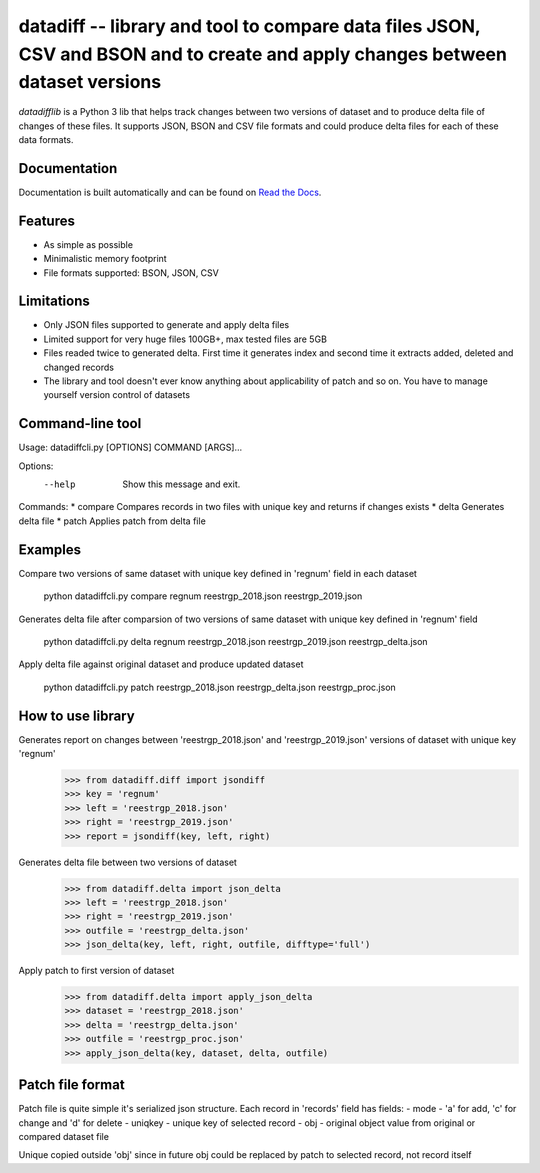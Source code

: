 ====================================================
datadiff -- library and tool to compare data files JSON, CSV and BSON and to create and apply changes between dataset versions
====================================================

.. image:: https://img.shields.io/travis/datacoon/datadifflib/master.svg?style=flat-square
    :target: https://travis-ci.org/ivbeg/qddate
    :alt: travis build status

.. image:: https://img.shields.io/pypi/v/datadifflib.svg?style=flat-square
    :target: https://pypi.python.org/pypi/datadifflib
    :alt: pypi version

.. image:: https://readthedocs.org/projects/datadifflib/badge/?version=latest
    :target: http://datadifflib.readthedocs.org/en/latest/?badge=latest
    :alt: Documentation Status



`datadifflib` is a Python 3 lib that helps track changes between two versions of dataset and to produce delta file of changes of these files.
It supports JSON, BSON and CSV file formats and could produce delta files for each of these data formats.



Documentation
=============

Documentation is built automatically and can be found on
`Read the Docs <https://datadifflib.readthedocs.org/en/latest/>`_.


Features
========

* As simple as possible
* Minimalistic memory footprint
* File formats supported: BSON, JSON, CSV


Limitations
========

* Only JSON files supported to generate and apply delta files
* Limited support for very huge files 100GB+, max tested files are 5GB
* Files readed twice to generated delta. First time it generates index and second time it extracts added, deleted and changed records
* The library and tool doesn't ever know anything about applicability of patch and so on. You have to manage yourself version control of datasets



Command-line tool
=================
Usage: datadiffcli.py [OPTIONS] COMMAND [ARGS]...

Options:
  --help  Show this message and exit.

Commands:
* compare   Compares records in two files with unique key and returns if changes exists
* delta     Generates delta file
* patch     Applies patch from delta file

Examples
========

Compare two versions of same dataset with unique key defined in 'regnum' field in each dataset

    python datadiffcli.py compare regnum reestrgp_2018.json reestrgp_2019.json

Generates delta file after comparsion of two versions of same dataset with unique key defined in 'regnum' field

    python datadiffcli.py delta regnum reestrgp_2018.json reestrgp_2019.json reestrgp_delta.json

Apply delta file against original dataset and produce updated dataset

    python datadiffcli.py patch reestrgp_2018.json reestrgp_delta.json reestrgp_proc.json


How to use library
==================

Generates report on changes between 'reestrgp_2018.json' and 'reestrgp_2019.json' versions of dataset with unique key 'regnum'
    >>> from datadiff.diff import jsondiff
    >>> key = 'regnum'
    >>> left = 'reestrgp_2018.json'
    >>> right = 'reestrgp_2019.json'
    >>> report = jsondiff(key, left, right)


Generates delta file between two versions of dataset
    >>> from datadiff.delta import json_delta
    >>> left = 'reestrgp_2018.json'
    >>> right = 'reestrgp_2019.json'
    >>> outfile = 'reestrgp_delta.json'
    >>> json_delta(key, left, right, outfile, difftype='full')


Apply patch to first version of dataset
    >>> from datadiff.delta import apply_json_delta
    >>> dataset = 'reestrgp_2018.json'
    >>> delta = 'reestrgp_delta.json'
    >>> outfile = 'reestrgp_proc.json'
    >>> apply_json_delta(key, dataset, delta, outfile)


Patch file format
==================
Patch file is quite simple it's serialized json structure.
Each record in 'records' field has fields:
- mode    - 'a' for add, 'c' for change and 'd' for delete
- uniqkey - unique key of selected record
- obj     - original object value from original or compared dataset file

Unique copied outside 'obj' since in future obj could be replaced by patch to selected record, not record itself
